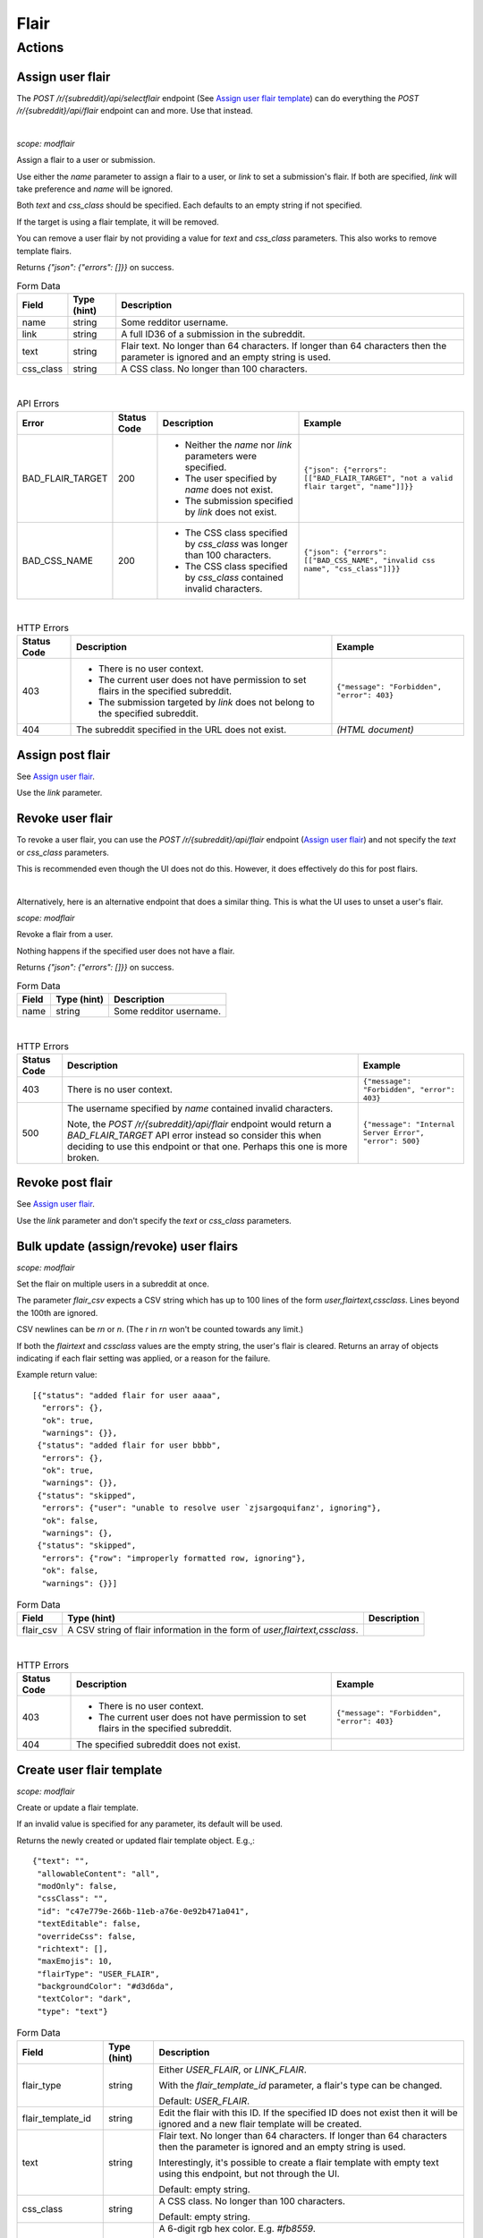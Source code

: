 
Flair
=====

Actions
-------

Assign user flair
~~~~~~~~~~~~~~~~~

The `POST /r/{subreddit}/api/selectflair` endpoint (See `Assign user flair template`_)
can do everything the `POST /r/{subreddit}/api/flair` endpoint can and more. Use that instead.

|

.. http:post:: /r/{subreddit}/api/flair

*scope: modflair*

Assign a flair to a user or submission.

Use either the `name` parameter to assign a flair to a user, or `link` to set a submission's flair.
If both are specified, `link` will take preference and `name` will be ignored.

Both `text` and `css_class` should be specified. Each defaults to an empty string if not specified.

If the target is using a flair template, it will be removed.

You can remove a user flair by not providing a value for `text` and `css_class` parameters.
This also works to remove template flairs.

Returns `{"json": {"errors": []}}` on success.

.. csv-table:: Form Data
   :header: "Field","Type (hint)","Description"

   "name","string","Some redditor username."
   "link","string","A full ID36 of a submission in the subreddit."
   "text","string","Flair text. No longer than 64 characters. If longer than 64 characters then the
   parameter is ignored and an empty string is used."
   "css_class","string","A CSS class. No longer than 100 characters."

|

.. csv-table:: API Errors
   :header: "Error","Status Code","Description","Example"

   "BAD_FLAIR_TARGET","200","* Neither the `name` nor `link` parameters were specified.
   * The user specified by `name` does not exist.
   * The submission specified by `link` does not exist.","
   ``{""json"": {""errors"": [[""BAD_FLAIR_TARGET"", ""not a valid flair target"", ""name""]]}}``
   "
   "BAD_CSS_NAME","200","- The CSS class specified by `css_class` was longer than 100 characters.
   - The CSS class specified by `css_class` contained invalid characters.","
   ``{""json"": {""errors"": [[""BAD_CSS_NAME"", ""invalid css name"", ""css_class""]]}}``
   "

|

.. csv-table:: HTTP Errors
   :header: "Status Code","Description","Example"

   "403","* There is no user context.

   * The current user does not have permission to set flairs in the specified subreddit.

   * The submission targeted by `link` does not belong to the specified subreddit.","
   ``{""message"": ""Forbidden"", ""error"": 403}``
   "
   "404","The subreddit specified in the URL does not exist.","*(HTML document)*"

.. seealso:: https://www.reddit.com/dev/api/#POST_api_flair


Assign post flair
~~~~~~~~~~~~~~~~~

See `Assign user flair`_.

Use the `link` parameter.


Revoke user flair
~~~~~~~~~~~~~~~~~

To revoke a user flair, you can use the `POST /r/{subreddit}/api/flair` endpoint
(`Assign user flair`_) and not specify the `text` or `css_class` parameters.

This is recommended even though the UI does not do this.
However, it does effectively do this for post flairs.

|

Alternatively, here is an alternative endpoint that does a similar thing.
This is what the UI uses to unset a user's flair.

.. http:post:: /r/{subreddit}/api/deleteflair

*scope: modflair*

Revoke a flair from a user.

Nothing happens if the specified user does not have a flair.

Returns `{"json": {"errors": []}}` on success.

.. csv-table:: Form Data
   :header: "Field","Type (hint)","Description"

   "name","string","Some redditor username."

|

.. csv-table:: HTTP Errors
   :header: "Status Code","Description","Example"

   "403","There is no user context.","
   ``{""message"": ""Forbidden"", ""error"": 403}``
   "
   "500","The username specified by `name` contained invalid characters.

   Note, the `POST /r/{subreddit}/api/flair` endpoint would return a
   `BAD_FLAIR_TARGET` API error instead so consider this when deciding
   to use this endpoint or that one. Perhaps this one is more broken.
   ","
   ``{""message"": ""Internal Server Error"", ""error"": 500}``
   "

.. seealso:: https://www.reddit.com/dev/api/#POST_api_deleteflair


Revoke post flair
~~~~~~~~~~~~~~~~~

See `Assign user flair`_.

Use the `link` parameter and don't specify the `text` or `css_class` parameters.


Bulk update (assign/revoke) user flairs
~~~~~~~~~~~~~~~~~~~~~~~~~~~~~~~~~~~~~~~

.. http:post:: /r/{subreddit}/api/flaircsv

*scope: modflair*

Set the flair on multiple users in a subreddit at once.

The parameter `flair_csv` expects a CSV string which has up to 100 lines of the form `user,flairtext,cssclass`.
Lines beyond the 100th are ignored.

CSV newlines can be `\r\n` or `\n`. (The `\r` in `\r\n` won't be counted towards any limit.)

If both the `flairtext` and `cssclass` values are the empty string, the user's flair is cleared.
Returns an array of objects indicating if each flair setting was applied, or a reason for the failure.

Example return value::

   [{"status": "added flair for user aaaa",
     "errors": {},
     "ok": true,
     "warnings": {}},
    {"status": "added flair for user bbbb",
     "errors": {},
     "ok": true,
     "warnings": {}},
    {"status": "skipped",
     "errors": {"user": "unable to resolve user `zjsargoquifanz', ignoring"},
     "ok": false,
     "warnings": {},
    {"status": "skipped",
     "errors": {"row": "improperly formatted row, ignoring"},
     "ok": false,
     "warnings": {}}]

.. csv-table:: Form Data
   :header: "Field","Type (hint)","Description"

   "flair_csv","A CSV string of flair information in the form of `user,flairtext,cssclass`."

|

.. csv-table:: HTTP Errors
   :header: "Status Code","Description","Example"

   "403","* There is no user context.

   * The current user does not have permission to set flairs in the specified subreddit.","
   ``{""message"": ""Forbidden"", ""error"": 403}``
   "
   "404","The specified subreddit does not exist."

.. seealso:: https://www.reddit.com/dev/api/#POST_api_flaircsv


Create user flair template
~~~~~~~~~~~~~~~~~~~~~~~~~~

.. http:post:: /r/{subreddit}/api/flairtemplate_v2

*scope: modflair*

Create or update a flair template.

If an invalid value is specified for any parameter, its default will be used.

Returns the newly created or updated flair template object. E.g.,::

   {"text": "",
    "allowableContent": "all",
    "modOnly": false,
    "cssClass": "",
    "id": "c47e779e-266b-11eb-a76e-0e92b471a041",
    "textEditable": false,
    "overrideCss": false,
    "richtext": [],
    "maxEmojis": 10,
    "flairType": "USER_FLAIR",
    "backgroundColor": "#d3d6da",
    "textColor": "dark",
    "type": "text"}

.. csv-table:: Form Data
   :header: "Field","Type (hint)","Description"

   "flair_type","string","Either `USER_FLAIR`, or `LINK_FLAIR`.

   With the `flair_template_id` parameter, a flair's type can be changed.

   Default: `USER_FLAIR`."
   "flair_template_id","string","Edit the flair with this ID. If the specified ID does not exist then it will be
   ignored and a new flair template will be created."
   "text","string","Flair text. No longer than 64 characters. If longer than 64 characters then the
   parameter is ignored and an empty string is used.

   Interestingly, it's possible to create a flair template with empty text
   using this endpoint, but not through the UI.

   Default: empty string."
   "css_class","string","A CSS class. No longer than 100 characters.

   Default: empty string."
   "background_color","string","
   A 6-digit rgb hex color. E.g. `#fb8559`.

   For user flair templates, the background color can be unset and the
   value will be the string `""transparent""`. Post flairs cannot be transparent.

   For user flairs, the default value is `""transparent""`.
   For post flairs, the default value will be `#d3d6da`,
   but on the UI the default is `#DADADA`.
   "
   "text_color","string","Either `light` or `dark`.

   Default: `dark`."
   "mod_only","boolean","Whether flair is only available for mods to select.

   Default: `false`."
   "text_editable","boolean","Whether users will be able to edit their flair text.

   Default: `false`."
   "allowable_content","string","One of `all`, `emoji`, `text`.

   Default: `all`."
   "max_emojis","integer","An integer from 1 to 10.

   Default: 10."
   "override_css?","boolean","Purpose unknown. Always false, even when passing `override_css: 1` when creating a user flair template.

   Post flair templates do not have this attribute."

|

.. csv-table:: HTTP Errors
   :header: "Status Code","Description","Example"

   "403","* There is no user context.

   * The current user does not have permission to set flairs in the specified subreddit.","
   ``{""message"": ""Forbidden"", ""error"": 403}``
   "
   "404","The specified subreddit does not exist."

.. seealso:: https://www.reddit.com/dev/api/#POST_api_flairtemplate_v2


|
|

.. http:post:: /r/{subreddit}/api/flairtemplate

*scope: modflair*

Deprecated.

Create or update a flair template.

If an invalid value is specified for any parameter, its default will be used.

Returns `{"json": {"errors": []}}` on success.

.. csv-table:: Form Data
   :header: "Field","Type (hint)","Description"

   "flair_template_id","string","Edit the flair with this ID.

   If the specified ID does not exist then this parameter will be ignored and a new flair template will be created."
   "flair_type","string","Either `USER_FLAIR`, or `LINK_FLAIR`.

   With the `flair_template_id` parameter, a flair's type can be changed.

   Default: `USER_FLAIR`."
   "text","string","Flair text. No longer than 64 characters. If longer than 64 characters then the
   parameter is ignored and an empty string is used.

   Default: empty string."
   "css_class","string","A CSS class. No longer than 100 characters.

   Default: empty string."
   "text_editable","boolean","Whether users will be able to edit the flair text.

   Default: `false`."

|

.. csv-table:: API Errors
   :header: "Error","Status Code","Description","Example"

   "BAD_CSS_NAME","200","The CSS class specified by `css_class` was longer than 100 characters.

   The CSS class specified by `css_class` contained invalid characters.","
   ``{""json"": {""errors"": [[""BAD_CSS_NAME"", ""invalid css name"", ""css_class""]]}}``
   "

.. seealso:: https://www.reddit.com/dev/api/#POST_api_flairtemplate


Create post flair template
~~~~~~~~~~~~~~~~~~~~~~~~~~

See `Create user flair template`_.

Specify `LINK_FLAIR` for the `flair_type` parameter.


Update user flair template
~~~~~~~~~~~~~~~~~~~~~~~~~~

See `Create user flair template`_.

Specify the `flair_template_id`.


Update post flair template
~~~~~~~~~~~~~~~~~~~~~~~~~~

See `Update user flair template`_.


Assign user flair template
~~~~~~~~~~~~~~~~~~~~~~~~~~

.. http:post:: /r/{subreddit}/api/selectflair

*scope: flair*

Assign a flair template to a user/post.

This endpoint can be used like `POST /r/{subreddit}/api/flair` when `flair_template_id` is not specified.

Returns `{"json": {"errors": []}}` on success.

.. csv-table:: Form Data
   :header: "Field","Type (hint)","Description"

   "name","string","Some redditor username."
   "link","string","A full ID36 of a submission in the subreddit."
   "flair_template_id","string","A flair ID."
   "text","string","Flair text. No longer than 64 characters. If longer than 64 characters then the
   parameter is ignored and an empty string is used.

   If the flair is not editable then this has no effect
   (unless the current user is a moderator with the subreddit flair permission)."
   "css_class","string","This parameter seems to have no effect?"
   "background_color","string","A rgb hex color, e.g. `#aabbcc`."
   "text_color","string","Either `light` or `dark`."
   "return_rtson","string","?"

|

.. csv-table:: API Errors
   :header: "Error","Status Code","Description","Example"

   "BAD_CSS_NAME","200","- The CSS class specified by `css_class` was longer than 100 characters.
   - The CSS class specified by `css_class` contained invalid characters.","
   ``{""json"": {""errors"": [[""BAD_CSS_NAME"", ""invalid css name"", ""css_class""]]}}``
   "

|

.. csv-table:: HTTP Errors
   :header: "Status Code","Description","Example"

   "403","* The specified flair ID does not exist.
   * The specified flair ID is a post flair when `name` is used, or a user flair when `link` is used.
   * You do not have permission to assign the specified flair ID.","
   ``{""message"": ""Forbidden"", ""error"": 403}``
   "
   "404","* Neither the `name` nor `link` parameters were specified.
   * The specified subreddit does not exist.
   * The specified user by `name` does not exist.
   * The specified submission by `link` does not exist.","
   ``{""message"": ""Not Found"", ""error"": 404}``
   "

.. seealso:: https://www.reddit.com/dev/api/#POST_api_selectflair


Assign post flair template
~~~~~~~~~~~~~~~~~~~~~~~~~~

Use `POST /r/{subreddit}/api/selectflair` (See `Assign user flair template`_).
Specify the `link` parameter.


Revoke user flair template
~~~~~~~~~~~~~~~~~~~~~~~~~~

Use `POST /r/{subreddit}/api/selectflair` (See `Assign user flair template`_).
Specify only the `name` parameter.
This is what the UI does.


Revoke post flair template
~~~~~~~~~~~~~~~~~~~~~~~~~~

Use `POST /r/{subreddit}/api/selectflair` (See `Assign user flair template`_).
Specify only the `link` parameter.
This is what the UI does.


Delete user flair template
~~~~~~~~~~~~~~~~~~~~~~~~~~

.. http:post:: /r/{subreddit}/api/deleteflairtemplate

*scope: modflair*

Delete a flair template.

Returns `{"json": {"errors": []}}` on success.

.. csv-table:: Form Data
   :header: "Field","Type (hint)","Description"

   "flair_template_id","string","A flair ID."

|

.. csv-table:: HTTP Errors
   :header: "Status Code","Description","Example"

   "403","- There is no user context.

   - You do not have permission.","
   ``{""message"": ""Forbidden"", ""error"": 403}``
   "
   "404","- The specified subreddit does not exist.
   - The specified flair UUID does not exist.","
   ``{""message"": ""Not Found"", ""error"": 404}``
   "

.. seealso:: https://www.reddit.com/dev/api/#POST_api_deleteflairtemplate


Delete post flair template
~~~~~~~~~~~~~~~~~~~~~~~~~~

The process for deleting a post flair template is exactly the same as for user flair templates.
See `Delete user flair template`_.


Delete all user flair templates
~~~~~~~~~~~~~~~~~~~~~~~~~~~~~~~

.. http:post:: /r/{subreddit}/api/clearflairtemplates

*scope: modflair*

Delete all flair templates.

Specify `USER_FLAIR` for `flair_type` to delete all user flair templates.
Specify `LINK_FLAIR` to delete all post flair templates.

Returns `{"json": {"errors": []}}` on success.

.. csv-table:: Form Data
   :header: "Field","Type (hint)","Description"

   "flair_type","string","Either `USER_FLAIR` or `LINK_FLAIR`.

   Defaults to `USER_FLAIR` if not specified or some other value is used."

|

.. csv-table:: HTTP Errors
   :header: "Status Code","Description","Example"

   "403","You do not have permission.","
   ``{""message"": ""Forbidden"", ""error"": 403}``
   "
   "404","The specified subreddit does not exist.","
   ``{""message"": ""Not Found"", ""error"": 404}``
   "

.. seealso:: https://www.reddit.com/dev/api/#POST_api_clearflairtemplates


Delete all post flair templates
~~~~~~~~~~~~~~~~~~~~~~~~~~~~~~~

See `Delete all user flair templates`_.

Specify `LINK_FLAIR` for the `flair_type` parameter.


Configure subreddit flair settings
~~~~~~~~~~~~~~~~~~~~~~~~~~~~~~~~~~

.. http:post:: /r/{subreddit}/api/flairconfig

*scope: modflair*

Configure subreddit flair settings.

All parameters should specified. If a parameter is not specified or is an invalid value,
its default will be used.

Returns `{"json": {"errors": []}}` on success.

.. csv-table:: Form Data
   :header: "Field","Type (hint)","Description"

   "flair_enabled","boolean","Whether user flairs are enabled in the subreddit.

   This controls the `user_flair_enabled_in_sr` field on subreddit objects.

   Default: `false`."
   "flair_position","string","Either `left`, `right`, or empty string.

   This controls the `user_flair_position` field on subreddit objects.

   Default: empty string."
   "flair_self_assign_enabled","boolean","
   Whether users are allowed to assign their own user flairs.

   This value is forced false if `flair_enabled` is false
   (but not if `flair_position` is an empty string).

   This controls the `can_assign_user_flair` field on subreddit objects.

   Default: `false`."
   "link_flair_position","string","Either `left`, `right`, or empty string.

   This controls the `link_flair_position` field on subreddit objects.

   Default: empty string."
   "link_flair_self_assign_enabled","boolean","
   Whether users are allowed to assign their own user flairs.

   This value is forced false if `link_flair_position` is empty string.

   This controls the `can_assign_link_flair` field on subreddit objects.

   Default: `false`."

|

.. csv-table:: HTTP Errors
   :header: "Status Code","Description","Example"

   "403","You do not have permission.","
   ``{""message"": ""Forbidden"", ""error"": 403}``
   "
   "404","The specified subreddit does not exist.","
   ``{""message"": ""Not Found"", ""error"": 404}``
   "

.. seealso:: https://www.reddit.com/dev/api/#POST_api_flairconfig


Reorder user flair templates
~~~~~~~~~~~~~~~~~~~~~~~~~~~~

.. http:patch:: /api/flair_template_order
.. http:patch:: /api/v1/{subreddit}/flair_template_order/{flair_type}

*scope: modflair*

Reorder flair templates.

Flair template IDs should be given as a JSON array in the request body.

The array must contain every flair UUID, otherwise a 400 HTTP error is returned.

If you duplicate an ID the flair will have multiple references in the UI.

If using the `/api/v1/{subreddit}/flair_template_order/{flair_type}` form, the `{flair_type}`
must be specified, otherwise a 404 is returned.

.. csv-table:: URL Params
   :header: "Field","Type (hint)","Description"

   "subreddit","string","The target subreddit."
   "flair_type","string","Either `USER_FLAIR` or `LINK_FLAIR`.

   If not specified, defaults to `USER_FLAIR`."

|

.. csv-table:: HTTP Errors
   :header: "Status Code","Description"

   "400","* A flair template ID is missing from the provided list.

   * No JSON array was provided in the request body."
   "500","* The subreddit specified by the `subreddit` parameter or the `{subreddit}` URL placeholder does not exist.

   * The `subreddit` parameter was not specified."

.. seealso:: https://www.reddit.com/dev/api/#PATCH_api_flair_template_order


Reorder post flair templates
~~~~~~~~~~~~~~~~~~~~~~~~~~~~

See `Reorder user flair templates`_. Use `flair_type=LINK_FLAIR`.


Get user flair templates
~~~~~~~~~~~~~~~~~~~~~~~~

.. http:get:: /r/{subreddit}/api/user_flair_v2

*scope: flair*

Return a list of available user flair templates in a subreddit.

Current user must be a mod of the subreddit.

.. csv-table:: Flair Template Object
   :header: "Field","Type (hint)","Description"

   "id","str","A UUID."
   "type","str","Either `text` or `richtext`."
   "mod_only","boolean","True if only moderators can select this flair."
   "text","string","The flair text. This text is available even if `type: richtext`."
   "background_color","str","The flair background color hex string. E.g., `#46d160`.

   If a user flair template, the background color can be unset and the
   value will be the string `""transparent""`.

   For post flairs, they can't be `transparent`.
   "
   "text_color","string","Either `light` or `dark`."
   "allowable_content","string","`all` if both text and emojis are allowed in the flair text,
   `emoji` if only emojis are allowed, `text` if only text is allowed."
   "css_class","string","CSS class. Empty string if no CSS class."
   "max_emojis","integer","The maximum number of emojis allowed in the flair text.
   10 is the limit."
   "text_editable","boolean","Whether users are allowed to edit the flair text."

E.g.,::

   [{"allowable_content": "all",
     "text": "asdf",
     "text_color": "dark",
     "mod_only": false,
     "background_color": "transparent",
     "id": "e4ef846a-272d-11eb-b7f1-0e21dbc9573f",
     "css_class": "",
     "max_emojis": 10,
     "richtext": [],
     "text_editable": false,
     "override_css": false,
     "type": "text"},
   ...]

.. csv-table:: API Errors
   :header: "Error","Status Code","Description","Example"

   "USER_REQUIRED","200","There is no user context.","
   ``{""json"": {""errors"": [[""USER_REQUIRED"", ""Please log in to do that."", null]]}}``
   "

|

.. csv-table:: HTTP Errors
   :header: "Status Code","Description"

   "403","* You do not have permission."

.. seealso:: https://www.reddit.com/dev/api/#GET_api_user_flair_v2


|
|

.. http:get:: /r/{subreddit}/api/user_flair

*scope: flair*

Deprecated.

Return a list of available user flairs in a subreddit.

Current user must be a mod of the subreddit.

E.g.,::

   [{"text": "asdf",
     "richtext": [],
     "text_editable": False,
     "override_css": False,
     "css_class": "",
     "type": "text",
     "id": "22e43042-fc6d-11e8-862d-0e2e63c9b776"},
   ...]

.. csv-table:: API Errors
   :header: "Error","Status Code","Description","Example"

   "USER_REQUIRED","200","There is no user context.","
   ``{""json"": {""errors"": [[""USER_REQUIRED"", ""Please log in to do that."", null]]}}``
   "

|

.. csv-table:: HTTP Errors
   :header: "Status Code","Description"

   "403","* You do not have permission."

.. seealso:: https://www.reddit.com/dev/api/#GET_api_user_flair


Get post flairs templates
~~~~~~~~~~~~~~~~~~~~~~~~~

.. http:get:: /r/{subreddit}/api/link_flair_v2

See `Get user flair templates`_ for details.

.. seealso:: https://www.reddit.com/dev/api/#GET_api_link_flair_v2


|
|

.. http:get:: /r/{subreddit}/api/link_flair

See `Get user flair templates`_ for details.

.. seealso:: https://www.reddit.com/dev/api/#GET_api_link_flair


Get user flair choices
~~~~~~~~~~~~~~~~~~~~~~

.. http:post:: /r/{subreddit}/api/flairselector

*scope: flair*

Return a user or post's flair options.

An object of two fields, `current` and `choices`, is returned.

The `current` object represents the current user's flair information. If the `name`
parameter is specified, the flair information of the user with that name in the
subreddit will be used instead. But if the user doesn't exist, the `name` parameter
is ignored and the current user's flair information is used! Note that specifying
`name` only works if the current user is a moderator of the subreddit, otherwise a
403 HTTP error is returned.

The `flair_template_id` field in the `current` object is actually incorrect!
It's just a guess. It scans the user flair templates list from top down and chooses
the first flair template's UUID with a matching text and CSS class. If no match is
found then the value will be null. But when using a flair template and the CSS class
is empty then the value will always be null.

Maybe it's best to just ignore the `current` object because of how janky it is.

If `link` and `name` are specified together, `link` takes preference and `name`
is ignored.

If `link` is used, the `current` object will always be blank! The `flair_template_id`
and `flair_text` fields will be `null` and `flair_css_class` will be an empty string.
I think this is the only time `flair_text` will be null instead of an empty string.
The `flair_position` field will still be accurate.

The `choices` list will always be in terms of the current user. The `name` parameter
only affects the `current` object.

In the `current` object, the `flair_css_class` field may be `null` if a flair template
is assigned and the template doesn't have a CSS class set.

The `flair_position` value is based on the subreddit's configuration and is the same
as the `user_flair_position` field on the Subreddit schema, so it's value will be the
same on all the objects.

Example output::

   {"current": {"flair_css_class": "",
                "flair_template_id": null,
                "flair_text": "",
                "flair_position": ""},
    "choices": [{"flair_css_class": "",
                 "flair_template_id": "e4ef846a-272d-11eb-b7f1-0e21dbc9573f",
                 "flair_text_editable": false,
                 "flair_position": "",
                 "flair_text": "asdf"},
                 ...]}

If user/post flairs are disabled or the current user is a moderators that doesn't have the flair permission
then the following object is returned::

   {"current": {"flair_css_class": "",
                "flair_template_id": null,
                "flair_text": "",
                "flair_position": ""},
    "choices": []}

If there is no user context, a 302 HTTP status is raised, otherwise if you follow the redirect,
this endpoint returns `"{}"` (i.e., a string of an empty JSON object).

.. csv-table:: Form Data (or URL Params)
   :header: "Field","Type (hint)","Description"

   "is_newlink","boolean","Whether to return information on post flairs or user flairs.
   If truthy then return information for post flairs. If not specified then defaults to false.

   If the `link` parameter is specified and its ID is valid then this parameter is ignored."
   "link","string","A submission full ID36. If specified and the ID exists then objects will
   be on post flairs instead of user flairs.

   If the given ID doesn't exist then this parameter is ignored. Thus, it is a good idea to pass
   `is_newlink=1` to ensure that post flair information is always returned."
   "name","string","A redditor username. If not specified, defaults to the current user if available."

|

.. csv-table:: HTTP Errors
   :header: "Status Code","Description"

   "302","There is no user context."
   "403","- You tried to use `name`, targeting another user, and you are not a moderator of the subreddit.
   - The submission specified by `link` does not belong to this subreddit."
   "404","The specified subreddit does not exist."

.. seealso:: https://www.reddit.com/dev/api/#POST_api_flairselector


Get post flair choices
~~~~~~~~~~~~~~~~~~~~~~

See `Get user flair choices`_.

Specify a truthy value for the `is_newlink` parameter.


Get user flair association
~~~~~~~~~~~~~~~~~~~~~~~~~~

Determine the flair text for a user in a subreddit.

See `Get user flair associations`_.

Use the `name` parameter (with `limit=1`).


Get user flair associations
~~~~~~~~~~~~~~~~~~~~~~~~~~~

.. http:get:: /r/{subreddit}/api/flairlist

*scope: modflair*

Return user flair associations in a subreddit.

This endpoint will return an object with a `users` field that is an array of
flair association items that look like::

   {"flair_css_class": null, "user": "Pyprohly", "flair_text": "fghj"}

All fields are strings, but the `flair_css_class` field can be `null`. For information on when the
`flair_css_class` field is `null`, see the `user_flair_css_class` field on the Subreddit schema.

If there are more items in the listing then the root object will contain a `next` field
that should be used as the `after` parameter value to retrieve the next page of results.
Subsequent pages will have a `prev` field that can be used for the `before` parameter
to go backwards in the listing.

.. csv-table:: URL Params
   :header: "Field","Type (hint)","Description"

   "before","...","See :ref:`Listings overview <listings-overview>`."
   "after","...","See :ref:`Listings overview <listings-overview>`."
   "limit","integer","See :ref:`Listings overview <listings-overview>`.

   The max is 1000."
   "name","string","A username. If the user doesn't exist, or have a flair association then
   the parameter is ignored (i.e., as if it weren't specified).

   When using this parameter it is recommended to specify `limit=1` so that if the name is not found
   then only 1 item is returned instead of (up to) 25."

|

.. csv-table:: HTTP Errors
   :header: "Status Code","Description"

   "302","The specified subreddit does not exist."
   "403","- There is no user context.
   - You are not a moderator of the subreddit."

.. seealso:: https://www.reddit.com/dev/api/#GET_api_flairlist


Show my flair
~~~~~~~~~~~~~

.. http:post:: /r/{subreddit}/api/setflairenabled

*scope: flair*

Set the "Show my flair on this subreddit" option for the current user.

Returns `{"json": {"errors": []}}` on success.

.. csv-table:: URL Params
   :header: "Field","Type (hint)","Description"

   "flair_enabled","boolean","Truthy (any string matching `/^[^0Ff]/`) to enable, falsy to disable.

   If not specified then defaults to false."

|

.. csv-table:: API Errors
   :header: "Error","Status Code","Description","Example"

   "USER_REQUIRED","200","There is no user context.","
   ``{""json"": {""errors"": [[""USER_REQUIRED"", ""Please log in to do that."", null]]}}``
   "

|

.. csv-table:: HTTP Errors
   :header: "Status Code","Description","Example"

   "404","The subreddit specified in the URL does not exist.","*(HTML document)*"

.. seealso:: https://www.reddit.com/dev/api/#POST_api_setflairenabled

